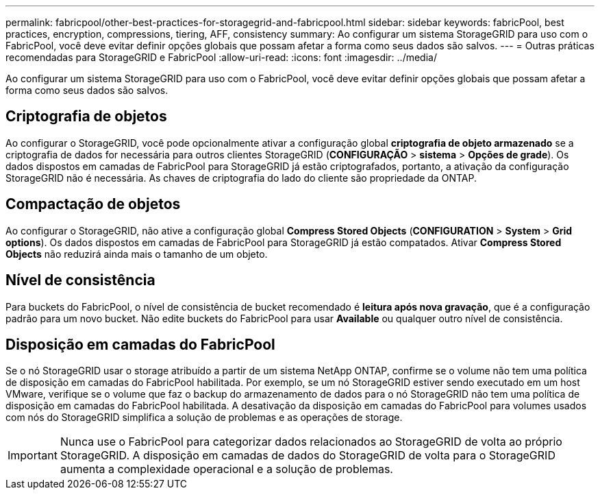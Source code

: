 ---
permalink: fabricpool/other-best-practices-for-storagegrid-and-fabricpool.html 
sidebar: sidebar 
keywords: fabricPool, best practices, encryption, compressions, tiering, AFF, consistency 
summary: Ao configurar um sistema StorageGRID para uso com o FabricPool, você deve evitar definir opções globais que possam afetar a forma como seus dados são salvos. 
---
= Outras práticas recomendadas para StorageGRID e FabricPool
:allow-uri-read: 
:icons: font
:imagesdir: ../media/


[role="lead"]
Ao configurar um sistema StorageGRID para uso com o FabricPool, você deve evitar definir opções globais que possam afetar a forma como seus dados são salvos.



== Criptografia de objetos

Ao configurar o StorageGRID, você pode opcionalmente ativar a configuração global *criptografia de objeto armazenado* se a criptografia de dados for necessária para outros clientes StorageGRID (*CONFIGURAÇÃO* > *sistema* > *Opções de grade*). Os dados dispostos em camadas de FabricPool para StorageGRID já estão criptografados, portanto, a ativação da configuração StorageGRID não é necessária. As chaves de criptografia do lado do cliente são propriedade da ONTAP.



== Compactação de objetos

Ao configurar o StorageGRID, não ative a configuração global *Compress Stored Objects* (*CONFIGURATION* > *System* > *Grid options*). Os dados dispostos em camadas de FabricPool para StorageGRID já estão compatados. Ativar *Compress Stored Objects* não reduzirá ainda mais o tamanho de um objeto.



== Nível de consistência

Para buckets do FabricPool, o nível de consistência de bucket recomendado é *leitura após nova gravação*, que é a configuração padrão para um novo bucket. Não edite buckets do FabricPool para usar *Available* ou qualquer outro nível de consistência.



== Disposição em camadas do FabricPool

Se o nó StorageGRID usar o storage atribuído a partir de um sistema NetApp ONTAP, confirme se o volume não tem uma política de disposição em camadas do FabricPool habilitada. Por exemplo, se um nó StorageGRID estiver sendo executado em um host VMware, verifique se o volume que faz o backup do armazenamento de dados para o nó StorageGRID não tem uma política de disposição em camadas do FabricPool habilitada. A desativação da disposição em camadas do FabricPool para volumes usados com nós do StorageGRID simplifica a solução de problemas e as operações de storage.


IMPORTANT: Nunca use o FabricPool para categorizar dados relacionados ao StorageGRID de volta ao próprio StorageGRID. A disposição em camadas de dados do StorageGRID de volta para o StorageGRID aumenta a complexidade operacional e a solução de problemas.
